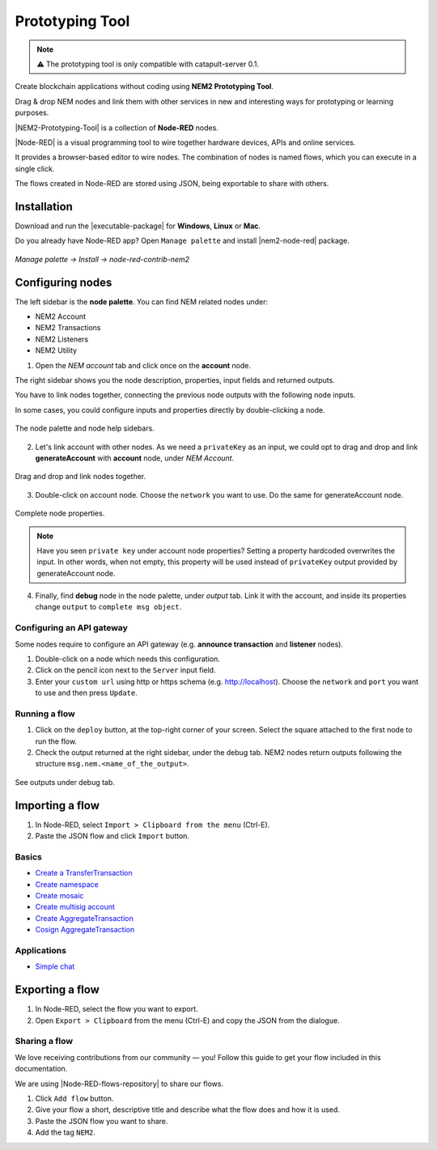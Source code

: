 ################
Prototyping Tool
################

.. note:: ⚠️ The prototyping tool is only compatible with catapult-server 0.1.

.. figure:: https://gist.githubusercontent.com/jorisadri/7061090eb3cbf724c80e4f49e03e1b94/raw/69b1b9f80594feb9a415aac8de62c769295c397b/transferTransaction.png
    :align: center

Create blockchain applications without coding using **NEM2 Prototyping Tool**.

Drag & drop NEM nodes and link them with other services in new and interesting ways for prototyping or learning purposes.

|NEM2-Prototyping-Tool| is a collection of **Node-RED** nodes.

|Node-RED| is a visual programming tool to wire together hardware devices, APIs and online services.

It provides a browser-based editor to wire nodes. The combination of nodes is named flows, which you can execute in a single click.

The flows created in Node-RED are stored using JSON, being exportable to share with others.

************
Installation
************

Download and run the |executable-package| for **Windows**, **Linux** or **Mac**.

Do you already have Node-RED app? Open ``Manage palette`` and install |nem2-node-red| package.

.. figure:: resources/images/screenshots/nem2-prototyping-tool-install.png
    :align: center
    :width: 500px

    *Manage palette -> Install -> node-red-contrib-nem2*

.. |Node-RED| raw:: html

    <a href="https://nodered.org/" target="_blank">Node-RED</a>

.. |NEM2-Prototyping-Tool| raw:: html

    <a href="https://github.com/nemtech/nem2-prototyping-tool" target="_blank">NEM2 Prototyping Tool</a>

.. |nem2-node-red| raw:: html

    <a href="https://flows.nodered.org/node/node-red-contrib-nem2" target="_blank">node-red-contrib-nem2</a>

.. |executable-package| raw:: html

    <a href="https://github.com/nemtech/nem2-prototyping-tool/releases/tag/v0.10.0" target="_blank">executable package</a>

.. |installation| raw:: html

    <a href="https://github.com/nemtech/nem2-prototyping-tool/tree/v0.10.0#installation" target="_blank">installation</a>

*****************
Configuring nodes
*****************

The left sidebar is the **node palette**. You can find NEM related nodes under:

* NEM2 Account
* NEM2 Transactions
* NEM2 Listeners
* NEM2 Utility

1. Open the *NEM account* tab and click once on the **account** node.

The right sidebar shows you the node description, properties, input fields and returned outputs.

You have to link nodes together, connecting the previous node outputs with the following node inputs.

In some cases, you could configure inputs and properties directly by double-clicking a node.

.. figure:: resources/images/screenshots/nem2-prototyping-tool-node-palette.png
    :align: center

    The node palette and node help sidebars.

2. Let's link account with other nodes. As we need a ``privateKey`` as an input, we could opt to drag and drop and link **generateAccount** with **account** node, under *NEM Account*.

.. figure:: resources/images/screenshots/nem2-prototyping-tool-link-nodes.png
    :align: center
    :width: 500px

    Drag and drop and link nodes together.

3. Double-click on account node. Choose the ``network`` you want to use. Do the same for generateAccount node.

.. figure:: resources/images/screenshots/nem2-prototyping-tool-edit-account-node.png
    :align: center
    :width: 500px

    Complete node properties.

.. note:: Have you seen  ``private key`` under account node properties?  Setting a property hardcoded overwrites the input. In other words, when not empty, this property will be used instead of ``privateKey`` output provided by generateAccount node.

4. Finally, find **debug** node in the node palette, under *output* tab. Link it with the account, and inside its properties change  ``output``  to ``complete msg object``.

Configuring an API gateway
==========================

Some nodes require to configure an API gateway (e.g. **announce transaction** and **listener** nodes).

1. Double-click on a node which needs this configuration.

2. Click on the pencil icon next to the ``Server`` input field.

3. Enter your ``custom url`` using http or https schema (e.g. http://localhost). Choose the ``network`` and ``port`` you want to use and then press ``Update``.

.. figure:: resources/images/screenshots/nem2-prototyping-tool-edit-server-config-node.png
    :align: center
    :width: 500px

Running a flow
==============

1. Click on the ``deploy`` button, at the top-right corner of your screen. Select the square attached to the first node to run the flow.

2. Check the output returned at the right sidebar, under the debug tab. NEM2 nodes return outputs following the structure ``msg.nem.<name_of_the_output>``.

.. figure:: resources/images/screenshots/nem2-prototyping-tool-debug.png
    :align: center
    :width: 500px

    See outputs under debug tab.

.. |installation-instructions| raw:: html

    <a href="https://github.com/nemtech/nem2-prototyping-tool" target="_blank">installation instructions</a>

.. |download-the-app| raw:: html

    <a href="https://github.com/nemtech/nem2-prototyping-tool/releases" target="_blank">Download the app</a>


****************
Importing a flow
****************

1. In Node-RED, select ``Import > Clipboard from the menu`` (Ctrl-E).

2. Paste the JSON flow and click ``Import`` button.

Basics
======

* `Create a TransferTransaction <https://flows.nodered.org/flow/7061090eb3cbf724c80e4f49e03e1b94>`_
* `Create namespace <https://flows.nodered.org/flow/3d87669bfc71e99f29f5ad82ba2a402e>`_
* `Create mosaic <https://flows.nodered.org/flow/04a643b66a8e0daa1e12fa61e3b36b7c>`_
* `Create multisig account <https://flows.nodered.org/flow/ba75b67684b2a1bc2af849cc70a7c4b5>`_
* `Create AggregateTransaction <https://flows.nodered.org/flow/50aa98fd20e62ee1af8507df8634f840>`_
* `Cosign AggregateTransaction <https://flows.nodered.org/flow/522d512fb0b5e0ad16a65a8c909fd95a>`_

Applications
============

* `Simple chat <https://flows.nodered.org/flow/e8bfbab9d73e0f35ed6b4c9a9f7e4958>`_

****************
Exporting a flow
****************

1. In Node-RED, select the flow you want to export.

2. Open ``Export > Clipboard`` from the menu (Ctrl-E) and copy the JSON from the dialogue.

Sharing a flow
==============

We love receiving contributions from our community — you! Follow this guide to get your flow included in this documentation.

We are using |Node-RED-flows-repository| to share our flows.

1. Click ``Add flow`` button.
2. Give your flow a short, descriptive title and describe what the flow does and how it is used.
3. Paste the JSON flow you want to share.
4. Add the tag ``NEM2``.

.. |Node-RED-flows-repository| raw:: html

    <a href="https://flows.nodered.org/?term=nem2&type=flow&num_pages=1" target="_blank">Node RED flows repository</a>



